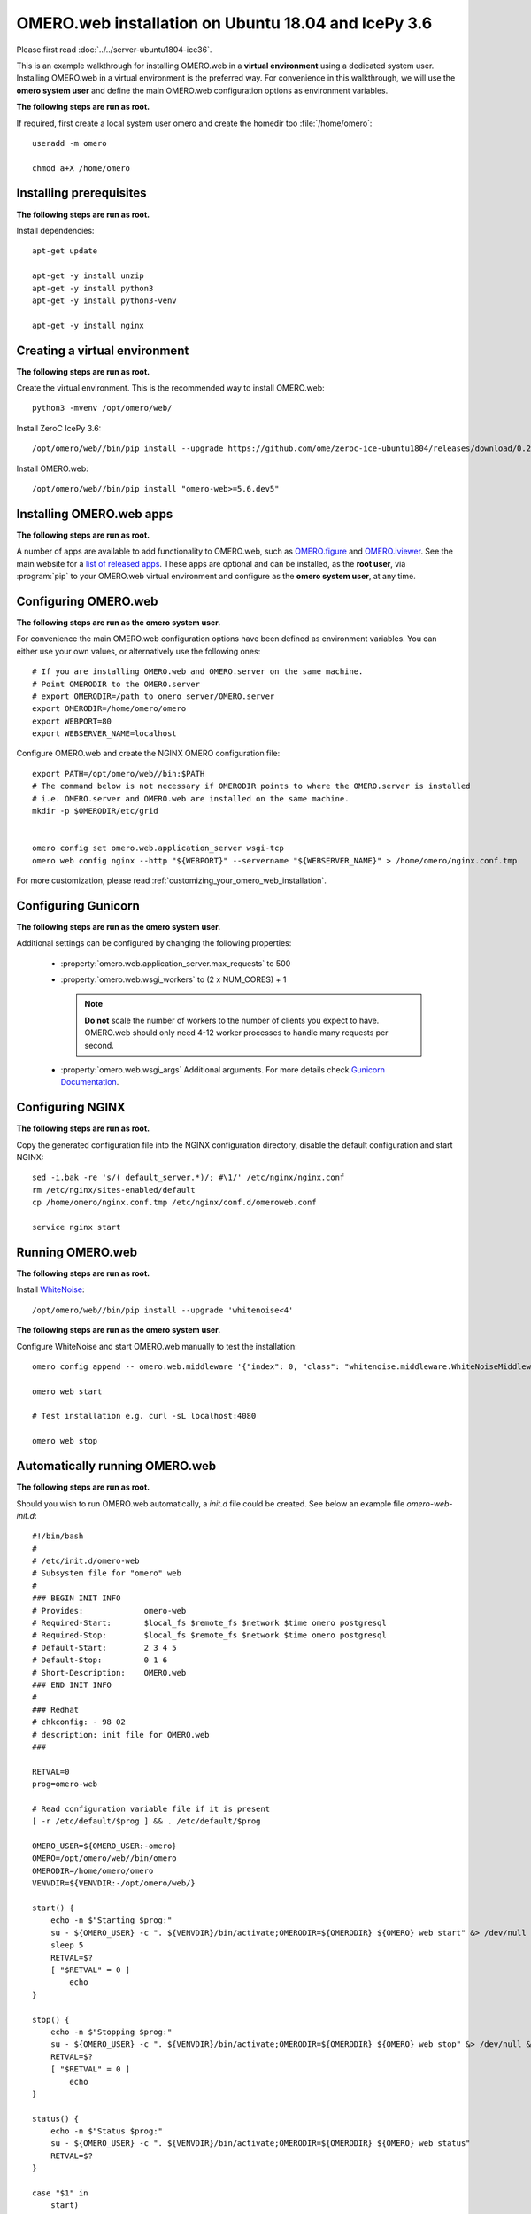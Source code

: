 .. walkthroughs are generated using ansible, see 
.. https://github.com/ome/omeroweb-install

OMERO.web installation on Ubuntu 18.04 and IcePy 3.6
====================================================

Please first read :doc:`../../server-ubuntu1804-ice36`.


This is an example walkthrough for installing OMERO.web in a **virtual environment** using a dedicated system user. Installing OMERO.web in a virtual environment is the preferred way. For convenience in this walkthrough, we will use the **omero system user** and define the main OMERO.web configuration options as environment variables.


**The following steps are run as root.**

If required, first create a local system user omero and create the homedir too :file:`/home/omero`::

    useradd -m omero

    chmod a+X /home/omero



Installing prerequisites
------------------------

**The following steps are run as root.**


Install dependencies::

    apt-get update

    apt-get -y install unzip
    apt-get -y install python3
    apt-get -y install python3-venv

    apt-get -y install nginx


Creating a virtual environment
------------------------------

**The following steps are run as root.**

Create the virtual environment. This is the recommended way to install OMERO.web::

    python3 -mvenv /opt/omero/web/



Install ZeroC IcePy 3.6::

    /opt/omero/web//bin/pip install --upgrade https://github.com/ome/zeroc-ice-ubuntu1804/releases/download/0.2.0/zeroc_ice-3.6.5-cp36-cp36m-linux_x86_64.whl


Install OMERO.web::

    /opt/omero/web//bin/pip install "omero-web>=5.6.dev5"

Installing OMERO.web apps
-------------------------

**The following steps are run as root.**

A number of apps are available to add functionality to OMERO.web, such as `OMERO.figure <https://www.openmicroscopy.org/omero/figure/>`_ and `OMERO.iviewer <https://www.openmicroscopy.org/omero/iviewer/>`_. See the main website for a `list of released apps <https://www.openmicroscopy.org/omero/apps/>`_. These apps are optional and can be installed, as the **root user**, via :program:`pip` to your OMERO.web virtual environment and configure as the **omero system user**, at any time.



Configuring OMERO.web
---------------------

**The following steps are run as the omero system user.**

For convenience the main OMERO.web configuration options have been defined as environment variables. You can either use your own values, or alternatively use the following ones::

    # If you are installing OMERO.web and OMERO.server on the same machine.
    # Point OMERODIR to the OMERO.server
    # export OMERODIR=/path_to_omero_server/OMERO.server
    export OMERODIR=/home/omero/omero
    export WEBPORT=80
    export WEBSERVER_NAME=localhost


Configure OMERO.web and create the NGINX OMERO configuration file::

    export PATH=/opt/omero/web//bin:$PATH
    # The command below is not necessary if OMERODIR points to where the OMERO.server is installed
    # i.e. OMERO.server and OMERO.web are installed on the same machine.
    mkdir -p $OMERODIR/etc/grid


    omero config set omero.web.application_server wsgi-tcp
    omero web config nginx --http "${WEBPORT}" --servername "${WEBSERVER_NAME}" > /home/omero/nginx.conf.tmp

For more customization, please read :ref:`customizing_your_omero_web_installation`.


Configuring Gunicorn
--------------------

**The following steps are run as the omero system user.**

Additional settings can be configured by changing the following properties:

    - :property:`omero.web.application_server.max_requests` to 500

    - :property:`omero.web.wsgi_workers` to (2 x NUM_CORES) + 1

      .. note::
          **Do not** scale the number of workers to the number of clients
          you expect to have. OMERO.web should only need 4-12 worker
          processes to handle many requests per second.

    - :property:`omero.web.wsgi_args` Additional arguments. For more details
      check `Gunicorn Documentation <https://docs.gunicorn.org/en/stable/settings.html>`_.



Configuring NGINX
-----------------

**The following steps are run as root.**

Copy the generated configuration file into the NGINX configuration directory, disable the default configuration and start NGINX::

    sed -i.bak -re 's/( default_server.*)/; #\1/' /etc/nginx/nginx.conf
    rm /etc/nginx/sites-enabled/default
    cp /home/omero/nginx.conf.tmp /etc/nginx/conf.d/omeroweb.conf

    service nginx start


Running OMERO.web
-----------------

**The following steps are run as root.**

Install `WhiteNoise <http://whitenoise.evans.io/>`_::


    /opt/omero/web//bin/pip install --upgrade 'whitenoise<4'

**The following steps are run as the omero system user.**

Configure WhiteNoise and start OMERO.web manually to test the installation::

    omero config append -- omero.web.middleware '{"index": 0, "class": "whitenoise.middleware.WhiteNoiseMiddleware"}'

    omero web start

    # Test installation e.g. curl -sL localhost:4080

    omero web stop


Automatically running OMERO.web
-------------------------------


**The following steps are run as root.**

Should you wish to run OMERO.web automatically, a `init.d` file could be created. See below an example file `omero-web-init.d`::

    #!/bin/bash
    #
    # /etc/init.d/omero-web
    # Subsystem file for "omero" web
    #
    ### BEGIN INIT INFO
    # Provides:             omero-web
    # Required-Start:       $local_fs $remote_fs $network $time omero postgresql
    # Required-Stop:        $local_fs $remote_fs $network $time omero postgresql
    # Default-Start:        2 3 4 5
    # Default-Stop:         0 1 6
    # Short-Description:    OMERO.web
    ### END INIT INFO
    #
    ### Redhat
    # chkconfig: - 98 02
    # description: init file for OMERO.web
    ###

    RETVAL=0
    prog=omero-web

    # Read configuration variable file if it is present
    [ -r /etc/default/$prog ] && . /etc/default/$prog

    OMERO_USER=${OMERO_USER:-omero}
    OMERO=/opt/omero/web//bin/omero
    OMERODIR=/home/omero/omero
    VENVDIR=${VENVDIR:-/opt/omero/web/}

    start() {
        echo -n $"Starting $prog:"
        su - ${OMERO_USER} -c ". ${VENVDIR}/bin/activate;OMERODIR=${OMERODIR} ${OMERO} web start" &> /dev/null && echo -n ' OMERO.web'
        sleep 5
        RETVAL=$?
        [ "$RETVAL" = 0 ]
            echo
    }

    stop() {
        echo -n $"Stopping $prog:"
        su - ${OMERO_USER} -c ". ${VENVDIR}/bin/activate;OMERODIR=${OMERODIR} ${OMERO} web stop" &> /dev/null && echo -n ' OMERO.web'
        RETVAL=$?
        [ "$RETVAL" = 0 ]
            echo
    }

    status() {
        echo -n $"Status $prog:"
        su - ${OMERO_USER} -c ". ${VENVDIR}/bin/activate;OMERODIR=${OMERODIR} ${OMERO} web status"
        RETVAL=$?
    }

    case "$1" in
        start)
            start
            ;;
        stop)
            stop
            ;;
        restart)
            stop
            start
            ;;
        status)
            status
            ;;
        *)
            echo $"Usage: $0 {start|stop|restart|status}"
            RETVAL=1
    esac
    exit $RETVAL

Copy the `init.d` file, then configure the service::

    cp omero-web-init.d /etc/init.d/omero-web
    chmod a+x /etc/init.d/omero-web

    update-rc.d -f omero-web remove
    update-rc.d -f omero-web defaults 98 02



Start up services::


    cron
    service nginx start
    service omero-web restart


Maintenance
-----------

**The following steps are run as the omero system user.**

Please read :ref:`omero_web_maintenance`.


